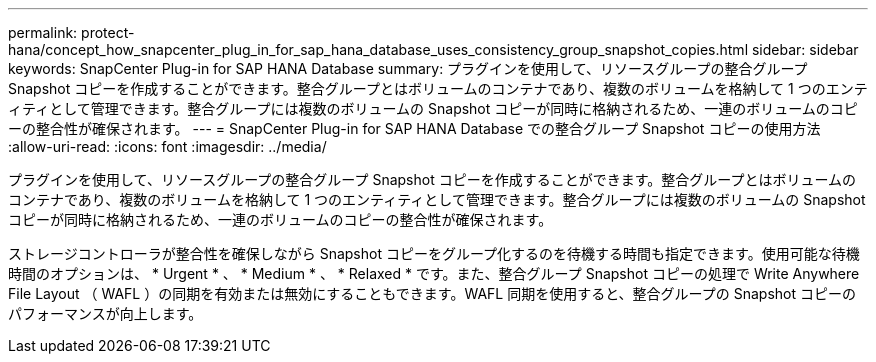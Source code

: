 ---
permalink: protect-hana/concept_how_snapcenter_plug_in_for_sap_hana_database_uses_consistency_group_snapshot_copies.html 
sidebar: sidebar 
keywords: SnapCenter Plug-in for SAP HANA Database 
summary: プラグインを使用して、リソースグループの整合グループ Snapshot コピーを作成することができます。整合グループとはボリュームのコンテナであり、複数のボリュームを格納して 1 つのエンティティとして管理できます。整合グループには複数のボリュームの Snapshot コピーが同時に格納されるため、一連のボリュームのコピーの整合性が確保されます。 
---
= SnapCenter Plug-in for SAP HANA Database での整合グループ Snapshot コピーの使用方法
:allow-uri-read: 
:icons: font
:imagesdir: ../media/


[role="lead"]
プラグインを使用して、リソースグループの整合グループ Snapshot コピーを作成することができます。整合グループとはボリュームのコンテナであり、複数のボリュームを格納して 1 つのエンティティとして管理できます。整合グループには複数のボリュームの Snapshot コピーが同時に格納されるため、一連のボリュームのコピーの整合性が確保されます。

ストレージコントローラが整合性を確保しながら Snapshot コピーをグループ化するのを待機する時間も指定できます。使用可能な待機時間のオプションは、 * Urgent * 、 * Medium * 、 * Relaxed * です。また、整合グループ Snapshot コピーの処理で Write Anywhere File Layout （ WAFL ）の同期を有効または無効にすることもできます。WAFL 同期を使用すると、整合グループの Snapshot コピーのパフォーマンスが向上します。
